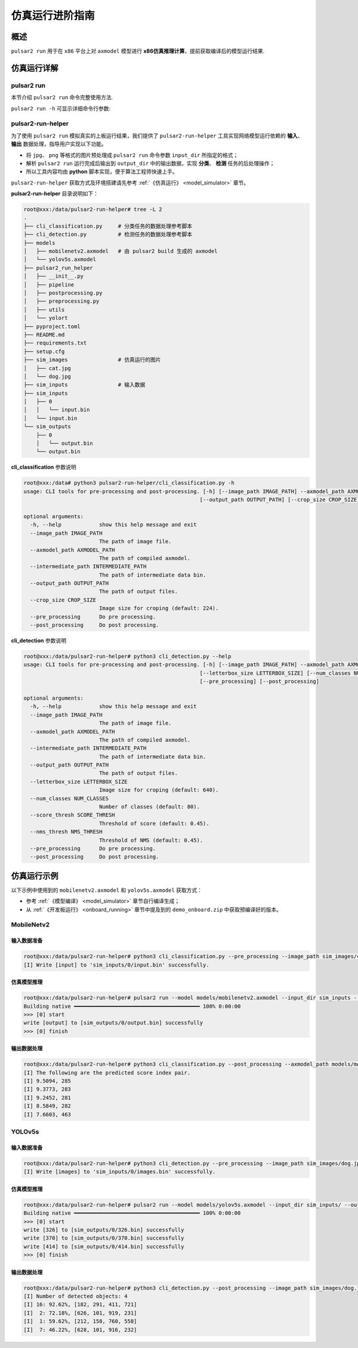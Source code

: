 ===================
仿真运行进阶指南
===================

-------------------------------
概述
-------------------------------

``pulsar2 run`` 用于在 ``x86`` 平台上对 ``axmodel`` 模型进行 **x86仿真推理计算**，提前获取编译后的模型运行结果.

.. figure:: ../media/pulsar2-run-pipeline.png
    :alt: pipeline
    :align: center

.. _pulsar_run:

-------------------------------
仿真运行详解
-------------------------------

~~~~~~~~~~~~~~~~~~~~~
pulsar2 run 
~~~~~~~~~~~~~~~~~~~~~

本节介绍 ``pulsar2 run`` 命令完整使用方法.

``pulsar2 run -h`` 可显示详细命令行参数:

.. code-block:: python
  :name: input_conf_items
  :linenos:

  root@xxx:/data# pulsar2 run --help
  usage: pulsar2 run [-h] [--config] [--model] [--input_dir] [--output_dir]
                     [--list] [--random_input] [--batch_size] [--enable_crun]
                     [--enable_perlayer_output]
  
  optional arguments:
    -h, --help            show this help message and exit
    --config              config file path, supported formats: json / yaml /
                          toml / prototxt. type: string. required: false.
                          default:.
    --model               run model path. type: string. required: true.
    --input_dir           model input data in this directory. type: string.
                          required: true. default:.
    --output_dir          model output data directory. type: string. required:
                          true. default:.
    --list                list file path. type: string. required: true.
                          default:.
    --random_input        random input data. type: bool. required: false.
                          default: false.
    --batch_size          batch size to be used in dynamic inference mode. type:
                          int. required: false. defalult: 0.
    --enable_crun         enable crun mode. type: bool. required: false.
                          default: false.
    --enable_perlayer_output 
                          enable dump perlayer output. type: bool. required:
                          false. default: false.

.. data:: pulsar2 run 参数解释
  
  --model

    - 数据类型：string
    - 是否必选：是
    - 描述：推理仿真的模型路径，模型支持 ``QuantAXModel`` 或者 ``AXModel`` 格式

  --input_dir

    - 数据类型：string
    - 是否必选：是
    - 描述：模型仿真输入数据文件所在的目录

  --output_dir
  
    - 数据类型：string
    - 是否必选：是
    - 描述：模型仿真输出数据文件所在的目录

  --list
  
    - 数据类型：string
    - 是否必选：否
    - 默认值：""
    - 描述：若未指定，则直接从 ``input_dir`` 中读取仿真输入数据，仿真结果直接写到 ``output_dir`` 中。若指定了 list 文件路径，则文件中的每一行代表一次仿真，会在 ``input_dir`` / ``output_dir`` 下寻找以行内容命名的子目录，分别用于读取仿真输入和写出仿真结果。例如：当 ``list`` 指定的文件中有一行内容为 0，仿真输入数据文件在 ``input_dir/0`` 目录下，仿真结果在 ``output_dir/0`` 目录下。

  --random_input
  
    - 数据类型：bool
    - 是否必选：否
    - 默认值：false
    - 描述：是否在 ``input_dir`` 中生成随机输入用于后续的仿真。

  .. attention::
  
    仿真输入输出数据文件的命名方法。
  
    .. code-block:: python
      :linenos:
    
      import re
    
      # 假设变量 name 代表模型输入名称
      escaped_name = re.sub(r"[^a-zA-Z0-9_-]", "_", name)
      file_name = escaped_name + ".bin"

  --batch_size
  
    - 数据类型：int
    - 是否必选：否
    - 默认值：0
    - 描述：多 batch 仿真大小。
        - 当输入模型是静态多 batch 编译出的模型时，循环运行 batch_size 次。
        - 当输入模型是动态多 batch 编译出的模型时，会根据模型中包含的 batch 组合以及 batch_size 自动计算出仿真过程。

  --enable_crun
  
    - 数据类型：bool
    - 是否必选：否
    - 默认值：false
    - 描述：输入模型为 QuantAxmodel 类型时，使用与硬件比特对齐的方式进行仿真。

  --enable_perlayer_output
  
    - 数据类型：bool
    - 是否必选：否
    - 默认值：false
    - 描述：仿真时，将中间层的输出也导出到输出目录。

~~~~~~~~~~~~~~~~~~~~~
pulsar2-run-helper
~~~~~~~~~~~~~~~~~~~~~

为了使用 ``pulsar2 run`` 模拟真实的上板运行结果，我们提供了 ``pulsar2-run-helper`` 工具实现网络模型运行依赖的 **输入**、 **输出** 数据处理，指导用户实现以下功能。

* 将 ``jpg``、 ``png`` 等格式的图片预处理成 ``pulsar2 run`` 命令参数 ``input_dir`` 所指定的格式；
* 解析 ``pulsar2 run`` 运行完成后输出到 ``output_dir`` 中的输出数据，实现 **分类**、 **检测** 任务的后处理操作；
* 所以工具内容均由 **python** 脚本实现，便于算法工程师快速上手。

``pulsar2-run-helper`` 获取方式及环境搭建请先参考 :ref:`《仿真运行》 <model_simulator>` 章节。

**pulsar2-run-helper** 目录说明如下：

.. code-block:: shell

  root@xxx:/data/pulsar2-run-helper# tree -L 2
  .
  ├── cli_classification.py     # 分类任务的数据处理参考脚本 
  ├── cli_detection.py          # 检测任务的数据处理参考脚本
  ├── models
  │   ├── mobilenetv2.axmodel   # 由 pulsar2 build 生成的 axmodel
  │   └── yolov5s.axmodel
  ├── pulsar2_run_helper
  │   ├── __init__.py
  │   ├── pipeline
  │   ├── postprocessing.py
  │   ├── preprocessing.py
  │   ├── utils
  │   └── yolort
  ├── pyproject.toml
  ├── README.md
  ├── requirements.txt
  ├── setup.cfg
  ├── sim_images                # 仿真运行的图片
  │   ├── cat.jpg
  │   └── dog.jpg
  ├── sim_inputs                # 输入数据
  ├── sim_inputs
  │   ├── 0
  │   │   └── input.bin
  │   └── input.bin
  └── sim_outputs
      ├── 0
      │   └── output.bin
      └── output.bin


**cli_classification** 参数说明

.. code-block:: shell

  root@xxx:/data# python3 pulsar2-run-helper/cli_classification.py -h
  usage: CLI tools for pre-processing and post-processing. [-h] [--image_path IMAGE_PATH] --axmodel_path AXMODEL_PATH --intermediate_path INTERMEDIATE_PATH
                                                          [--output_path OUTPUT_PATH] [--crop_size CROP_SIZE] [--pre_processing] [--post_processing]

  optional arguments:
    -h, --help            show this help message and exit
    --image_path IMAGE_PATH
                          The path of image file.
    --axmodel_path AXMODEL_PATH
                          The path of compiled axmodel.
    --intermediate_path INTERMEDIATE_PATH
                          The path of intermediate data bin.
    --output_path OUTPUT_PATH
                          The path of output files.
    --crop_size CROP_SIZE
                          Image size for croping (default: 224).
    --pre_processing      Do pre processing.
    --post_processing     Do post processing.

**cli_detection** 参数说明

.. code-block:: shell

    root@xxx:/data/pulsar2-run-helper# python3 cli_detection.py --help
    usage: CLI tools for pre-processing and post-processing. [-h] [--image_path IMAGE_PATH] --axmodel_path AXMODEL_PATH --intermediate_path INTERMEDIATE_PATH [--output_path OUTPUT_PATH]
                                                            [--letterbox_size LETTERBOX_SIZE] [--num_classes NUM_CLASSES] [--score_thresh SCORE_THRESH] [--nms_thresh NMS_THRESH]
                                                            [--pre_processing] [--post_processing]

    optional arguments:
      -h, --help            show this help message and exit
      --image_path IMAGE_PATH
                            The path of image file.
      --axmodel_path AXMODEL_PATH
                            The path of compiled axmodel.
      --intermediate_path INTERMEDIATE_PATH
                            The path of intermediate data bin.
      --output_path OUTPUT_PATH
                            The path of output files.
      --letterbox_size LETTERBOX_SIZE
                            Image size for croping (default: 640).
      --num_classes NUM_CLASSES
                            Number of classes (default: 80).
      --score_thresh SCORE_THRESH
                            Threshold of score (default: 0.45).
      --nms_thresh NMS_THRESH
                            Threshold of NMS (default: 0.45).
      --pre_processing      Do pre processing.
      --post_processing     Do post processing.

--------------------
仿真运行示例
--------------------

以下示例中使用到的 ``mobilenetv2.axmodel`` 和 ``yolov5s.axmodel`` 获取方式：

* 参考 :ref:`《模型编译》 <model_simulator>` 章节自行编译生成；
* 从 :ref:`《开发板运行》 <onboard_running>` 章节中提及到的 ``demo_onboard.zip`` 中获取预编译好的版本。

~~~~~~~~~~~~~~~~~~~~~
MobileNetv2
~~~~~~~~~~~~~~~~~~~~~

^^^^^^^^^^^^^^^^^^^^^
输入数据准备
^^^^^^^^^^^^^^^^^^^^^

.. code-block:: shell

    root@xxx:/data/pulsar2-run-helper# python3 cli_classification.py --pre_processing --image_path sim_images/cat.jpg --axmodel_path models/mobilenetv2.axmodel --intermediate_path sim_inputs/0
    [I] Write [input] to 'sim_inputs/0/input.bin' successfully.

^^^^^^^^^^^^^^^^^^^^^
仿真模型推理
^^^^^^^^^^^^^^^^^^^^^

.. code-block:: shell

    root@xxx:/data/pulsar2-run-helper# pulsar2 run --model models/mobilenetv2.axmodel --input_dir sim_inputs --output_dir sim_outputs --list list.txt
    Building native ━━━━━━━━━━━━━━━━━━━━━━━━━━━━━━━━━━━━━━━━ 100% 0:00:00
    >>> [0] start
    write [output] to [sim_outputs/0/output.bin] successfully
    >>> [0] finish

^^^^^^^^^^^^^^^^^^^^^
输出数据处理
^^^^^^^^^^^^^^^^^^^^^

.. code-block:: shell

    root@xxx:/data/pulsar2-run-helper# python3 cli_classification.py --post_processing --axmodel_path models/mobilenetv2.axmodel --intermediate_path sim_outputs/0
    [I] The following are the predicted score index pair.
    [I] 9.5094, 285
    [I] 9.3773, 283
    [I] 9.2452, 281
    [I] 8.5849, 282
    [I] 7.6603, 463

~~~~~~~~~~~~~~~~~~~~~
YOLOv5s
~~~~~~~~~~~~~~~~~~~~~

^^^^^^^^^^^^^^^^^^^^^
输入数据准备
^^^^^^^^^^^^^^^^^^^^^

.. code-block:: shell

    root@xxx:/data/pulsar2-run-helper# python3 cli_detection.py --pre_processing --image_path sim_images/dog.jpg --axmodel_path models/yolov5s.axmodel --intermediate_path sim_inputs/0
    [I] Write [images] to 'sim_inputs/0/images.bin' successfully.

^^^^^^^^^^^^^^^^^^^^^
仿真模型推理
^^^^^^^^^^^^^^^^^^^^^

.. code-block:: shell

    root@xxx:/data/pulsar2-run-helper# pulsar2 run --model models/yolov5s.axmodel --input_dir sim_inputs/ --output_dir sim_outputs/ --list list.txt
    Building native ━━━━━━━━━━━━━━━━━━━━━━━━━━━━━━━━━━━━━━━━ 100% 0:00:00
    >>> [0] start
    write [326] to [sim_outputs/0/326.bin] successfully
    write [370] to [sim_outputs/0/370.bin] successfully
    write [414] to [sim_outputs/0/414.bin] successfully
    >>> [0] finish

^^^^^^^^^^^^^^^^^^^^^
输出数据处理
^^^^^^^^^^^^^^^^^^^^^

.. code-block:: shell

    root@xxx:/data/pulsar2-run-helper# python3 cli_detection.py --post_processing --image_path sim_images/dog.jpg --axmodel_path models/yolov5s.axmodel --intermediate_path sim_outputs/0
    [I] Number of detected objects: 4
    [I] 16: 92.62%, [182, 291, 411, 721]
    [I]  2: 72.18%, [626, 101, 919, 231]
    [I]  1: 59.62%, [212, 158, 760, 558]
    [I]  7: 46.22%, [628, 101, 916, 232]
